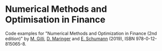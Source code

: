 * Numerical Methods and Optimisation in Finance

  Code examples for "Numerical Methods and Optimization
  in Finance (2nd edition)" by [[http://www.unige.ch/ses/dsec/static/gilli/][M. Gilli]], [[https://wwz.unibas.ch/de/personen/dietmar-maringer/][D. Maringer]]
  and [[http://enricoschumann.net/][E. Schumann]] (2019), ISBN 978-0-12-815065-8.
